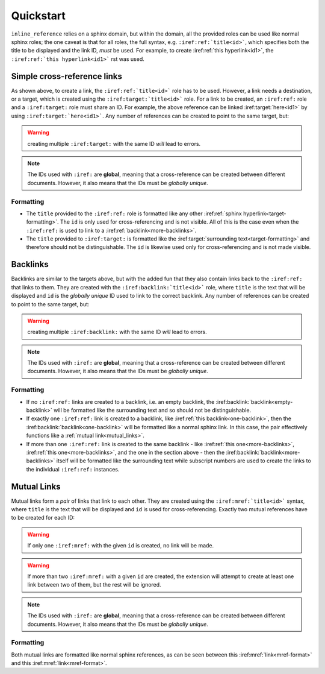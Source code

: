 Quickstart
**********

``inline_reference`` relies on a sphinx domain, but within the domain, all the provided roles can be
used like normal sphinx roles; the one caveat is that for all roles, the full syntax, e.g.
``:iref:ref:`title<id>```, which specifies both the title to be displayed and the link ID, *must* be
used. For example, to create :iref:ref:`this hyperlink<id1>`, the
``:iref:ref:`this hyperlink<id1>``` rst was used.


Simple cross-reference links
----------------------------

As shown above, to create a link, the ``:iref:ref:`title<id>``` role has to be used. However, a link
needs a destination, or a target, which is created using the ``:iref:target:`title<id>``` role. For
a link to be created, an ``:iref:ref:`` role and a ``:iref:target:`` role must share an ID. For
example, the above reference can be linked :iref:target:`here<id1>` by using
``:iref:target:`here<id1>```. Any number of references can be created to point to the same target,
but:

.. warning::

    creating multiple ``:iref:target:`` with the same ID *will* lead to errors.


.. note::

    The IDs used with ``:iref:`` are **global**, meaning that a cross-reference can be created
    between different documents. However, it also means that the IDs must be *globally unique*.

Formatting
^^^^^^^^^^

- The ``title`` provided to the ``:iref:ref:`` role is formatted like any other
  :iref:ref:`sphinx hyperlink<target-formatting>`. The ``id`` is only used for cross-referencing and
  is not visible. All of this is the case even when the ``:iref:ref:`` is used to link to a
  :iref:ref:`backlink<more-backlinks>`.

- The ``title`` provided to ``:iref:target:`` is formatted like the
  :iref:target:`surrounding text<target-formatting>` and therefore should not be distinguishable.
  The ``id`` is likewise used only for cross-referencing and is not made visible.


Backlinks
---------

Backlinks are similar to the targets above, but with the added fun that they also contain links back
to the ``:iref:ref:`` that links to them. They are created with the ``:iref:backlink:`title<id>```
role, where ``title`` is the text that will be displayed and ``id`` is the *globally unique* ID used
to link to the correct backlink. Any number of references can be created to point to the same
target, but:

.. warning::

    creating multiple ``:iref:backlink:`` with the same ID *will* lead to errors.


.. note::

    The IDs used with ``:iref:`` are **global**, meaning that a cross-reference can be created
    between different documents. However, it also means that the IDs must be *globally unique*.

Formatting
^^^^^^^^^^

- If no ``:iref:ref:`` links are created to a backlink, i.e. an empty backlink, the
  :iref:backlink:`backlink<empty-backlink>` will be
  formatted like the surrounding text and so should not be distinguishable.

- If exactly one ``:iref:ref:`` link is created to a backlink, like
  :iref:ref:`this backlink<one-backlink>`, then the :iref:backlink:`backlink<one-backlink>`
  will be formatted like a normal sphinx link. In this case, the pair effectively functions like a
  :ref:`mutual link<mutual_links>`.

- If more than one ``:iref:ref:`` link is created to the same backlink - like
  :iref:ref:`this one<more-backlinks>`, :iref:ref:`this one<more-backlinks>`, and the one in the
  section above - then the :iref:backlink:`backlink<more-backlinks>` itself will be formatted like
  the surrounding text while subscript numbers are used to create the links to the individual
  ``:iref:ref:`` instances.

.. _mutual_links:

Mutual Links
------------

Mutual links form a *pair* of links that link to each other. They are created using the
``:iref:mref:`title<id>``` syntax, where ``title`` is the text that will be displayed and ``id`` is
used for cross-referencing. Exactly two mutual references have to be created for each ID:

.. warning::

    If only one ``:iref:mref:`` with the given ``id`` is created, no link will be made.

.. warning::

    If more than two ``:iref:mref:`` with a given ``id`` are created, the extension will attempt to
    create at least one link between two of them, but the rest will be ignored.

.. note::

    The IDs used with ``:iref:`` are **global**, meaning that a cross-reference can be created
    between different documents. However, it also means that the IDs must be *globally unique*.

Formatting
^^^^^^^^^^

Both mutual links are formatted like normal sphinx references, as can be seen between this
:iref:mref:`link<mref-format>` and this :iref:mref:`link<mref-format>`.